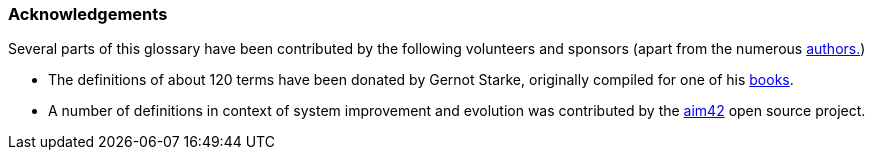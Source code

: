 
=== Acknowledgements

Several parts of this glossary have been contributed by the following volunteers and sponsors
(apart from the numerous <<authors,authors.>>)

* The definitions of about 120 terms have been donated by  Gernot Starke, originally compiled for one of his https://esabuch.de/[books].
* A number of definitions in context of system improvement and evolution was contributed by the http://aim42.github.io/[aim42] open source project.
